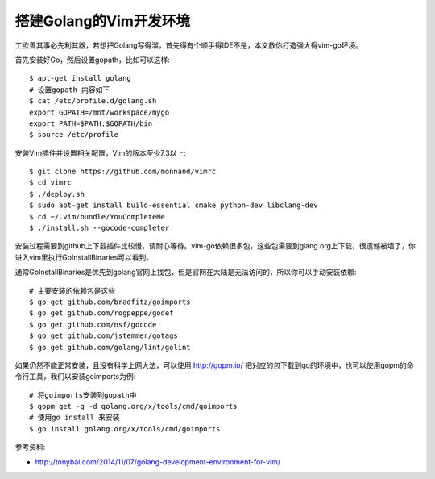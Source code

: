 =======================================
搭建Golang的Vim开发环境
=======================================
工欲善其事必先利其器，若想把Golang写得溜，首先得有个顺手得IDE不是，本文教你打造强大得vim-go环境。

首先安装好Go，然后设置gopath，比如可以这样::

    $ apt-get install golang
    # 设置gopath 内容如下
    $ cat /etc/profile.d/golang.sh
    export GOPATH=/mnt/workspace/mygo
    export PATH=$PATH:$GOPATH/bin
    $ source /etc/profile

安装Vim插件并设置相关配置，Vim的版本至少7.3以上::

    $ git clone https://github.com/monnand/vimrc
    $ cd vimrc
    $ ./deploy.sh
    $ sudo apt-get install build-essential cmake python-dev libclang-dev
    $ cd ~/.vim/bundle/YouCompleteMe
    $ ./install.sh --gocode-completer

安装过程需要到github上下载插件比较慢，请耐心等待。vim-go依赖很多包，这些包需要到glang.org上下载，很遗憾被墙了，你进入vim里执行GoInstallBinaries可以看到。

通常GoInstallBinaries是优先到golang官网上找包，但是官网在大陆是无法访问的，所以你可以手动安装依赖::

    # 主要安装的依赖包是这些
    $ go get github.com/bradfitz/goimports
    $ go get github.com/rogpeppe/godef
    $ go get github.com/nsf/gocode
    $ go get github.com/jstemmer/gotags
    $ go get github.com/golang/lint/golint

如果仍然不能正常安装，且没有科学上网大法，可以使用 http://gopm.io/  把对应的包下载到go的环境中，也可以使用gopm的命令行工具，我们以安装goimports为例::

    # 将goimports安装到gopath中
    $ gopm get -g -d golang.org/x/tools/cmd/goimports
    # 使用go install 来安装
    $ go install golang.org/x/tools/cmd/goimports
     
参考资料:

- http://tonybai.com/2014/11/07/golang-development-environment-for-vim/ 


    











